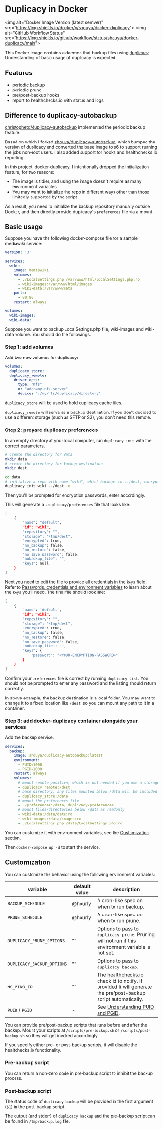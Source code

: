 * Duplicacy in Docker
<img alt="Docker Image Version (latest semver)" src="https://img.shields.io/docker/v/shouya/docker-duplicacy">
<img alt="GitHub Workflow Status" src="https://img.shields.io/github/workflow/status/shouya/docker-duplicacy/main">

This Docker image contains a daemon that backup files using [[https://github.com/gilbertchen/duplicacy][duplicacy]]. Understanding of basic usage of duplicacy is expected.

** Features

- periodic backup
- periodic prune
- pre/post-backup hooks
- report to healthchecks.io with status and logs

** Difference to duplicacy-autobackup

[[https://github.com/christophetd/duplicacy-autobackup][christophetd/duplicacy-autobackup]] implemented the periodic backup feature.

Based on which I forked [[https://github.com/shouya/duplicacy-autobackup][shouya/duplicacy-autobackup]], which bumped the version of duplicacy and converted the base image to s6 to support running the jobs non-root users. I also added support for hooks and healthchecks.io reporting.

In this project, docker-duplicacy, I intentionally dropped the initialization feature, for two reasons:

- The image is tidier, and using the image doesn't require as many environment variables
- You may want to initialize the repo in different ways other than those limitedly supported by the script

As a result, you need to initialize the backup repository manually outside Docker, and then directly provide duplicacy's =preferences= file via a mount.

** Basic usage

Suppose you have the following docker-compose file for a sample mediawiki service:

#+begin_src yaml
version: '3'

services:
  wiki:
    image: mediawiki
    volumes:
      - ./LocalSettings.php:/var/www/html/LocalSettings.php:ro
      - wiki-images:/var/www/html/images
      - wiki-data:/var/www/data
    ports:
      - 80:80
    restart: always

volumes:
  wiki-images:
  wiki-data:
#+end_src

Suppose you want to backup LocalSettings.php file, wiki-images and wiki-data volume. You should do the followings.

*** Step 1: add volumes

Add two new volumes for duplicacy:

#+begin_src yaml
volumes:
  duplicacy_store:
  duplicacy_remote:
    driver_opts:
      type: "nfs"
      o: "addr=my-nfs-server"
      device: ":/my/nfs/duplicacy/directory"
#+end_src

=duplicacy_store= will be used to hold duplicacy cache files.

=duplicacy_remote= will serve as a backup destination. If you don't decided to use a different storage (such as SFTP or S3), you don't need this remote.

*** Step 2: prepare duplicacy preferences

In an empty directory at your local computer, run =duplicacy init= with the correct parameters.

#+begin_src bash
# create the directory for data
mkdir data
# create the directory for backup destination
mkdir dest

cd data
# initialize a repo with name "wiki", which backups to ../dest, encrypted.
duplicacy init wiki ../dest -e
#+end_src

Then you'll be prompted for encryption passwords, enter accordingly.

This will generate a =.duplicacy/preferences= file that looks like:

#+begin_src bash
[
    {
        "name": "default",
        "id": "wiki",
        "repository": "",
        "storage": "/tmp/dest",
        "encrypted": true,
        "no_backup": false,
        "no_restore": false,
        "no_save_password": false,
        "nobackup_file": "",
        "keys": null
    }
]
#+end_src

Next you need to edit the file to provide all credentials in the =keys= field. Refer to [[https://forum.duplicacy.com/t/passwords-credentials-and-environment-variables/1094][Passwords, credentials and environment variables]] to learn about the =keys= you'll need. The final file should look like:

#+begin_src bash
[
    {
        "name": "default",
        "id": "wiki",
        "repository": "",
        "storage": "/tmp/dest",
        "encrypted": true,
        "no_backup": false,
        "no_restore": false,
        "no_save_password": false,
        "nobackup_file": "",
        "keys": {
            "password": "<YOUR-ENCRYPTION-PASSWORD>"
        }
    }
]
#+end_src

Confirm your =preferences= file is correct by running =duplicacy list=. You should not be prompted to enter any password and the listing should return correctly.

In above example, the backup destination is a local folder. You may want to change it to a fixed location like =/dest=, so you can mount any path to it in a container.

*** Step 3: add docker-duplicacy container alongside your services

Add the backup service.

#+begin_src yaml
services:
  backup:
    image: shouya/duplicacy-autobackup:latest
    environment:
      - PUID=1000
      - PGID=1000
    restart: always
    volumes:
      # mount remote position, which is not needed if you use a storage other than local folder
      - duplicacy_remote:/dest
      # base directory, any files mounted below /data will be included in the backup
      - duplicacy_store:/data
      # mount the preferences file
      - ./preferences:/data/.duplicacy/preferences
      # mount files/directories below /data as readonly
      - wiki-data:/data/data:ro
      - wiki-images:/data/images:ro
      - ./LocalSettings.php:/data/LocalSettings.php:ro
#+end_src

You can customize it with environment variables, see the [[id:C2F36AE3-196A-48BF-9708-357CBDEE6688][Customization]] section.

Then =docker-compose up -d= to start the service.

** Customization
:PROPERTIES:
:ID:       C2F36AE3-196A-48BF-9708-357CBDEE6688
:END:

You can customize the behavior using the following environment variables:

| variable                 | default value | description                                                                                                    |
|--------------------------+---------------+----------------------------------------------------------------------------------------------------------------|
| =BACKUP_SCHEDULE=          | @hourly       | A cron-like spec on when to run backup.                                                                        |
| =PRUNE_SCHEDULE=           | @hourly       | A cron-like spec on when to run prune.                                                                         |
| =DUPLICACY_PRUNE_OPTIONS=  | ""            | Options to pass to =duplicacy prune=. Pruning will not run if this environment variable is not set.              |
| =DUPLICACY_BACKUP_OPTIONS= | ""            | Options to pass to =duplicacy backup=.                                                                           |
| =HC_PING_ID=               | ""            | The [[https://healthchecks.io/][healthchecks.io]] check id to notify. If provided it will generate the pre/post-backup script automatically. |
| =PUID= / =PGID=              | -             | See [[https://docs.linuxserver.io/general/understanding-puid-and-pgid][Understanding PUID and PGID]].                                                                               |

You can provide pre/post-backup scripts that runs before and after the
backup.  Mount your scripts at =/scripts/pre-backup.sh= or
=/scripts/post-backup.sh= so they will get invoked accordingly.

If you specify either pre- or post-backup scripts, it will disable the
healtchecks.io functionality.

*** Pre-backup script

You can return a non-zero code in pre-backup script to inhibit the
backup process.

*** Post-backup script

The status code of =duplicacy backup= will be provided in the first
argument (=$1=) in the post-backup script.

The output (and stderr) of =duplicacy backup= and the pre-backup script
can be found in =/tmp/backup.log= file.
